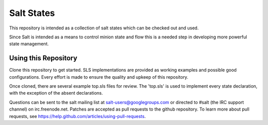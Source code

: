 ===========
Salt States
===========

This repository is intended as a collection of salt states which can be 
checked out and used. 

Since Salt is intended as a means to control minion state and flow this is
a needed step in developing more powerful state management.

Using this Repository
---------------------

Clone this repository to get started. SLS implementations are provided 
as working examples and possible good configurations. Every effort is made
to ensure the quality and upkeep of this repository. 

Once cloned, there are several example top.sls files for review. The 'top.sls'
is used to implement every state declaration, with the exception of the absent
declarations.

Questions can be sent to the salt mailing list at salt-users@googlegroups.com 
or directed to #salt (the IRC support channel) on irc.freenode.net. Patches 
are accepted as pull requests to the github repository. To learn more about
pull requests, see https://help.github.com/articles/using-pull-requests.
